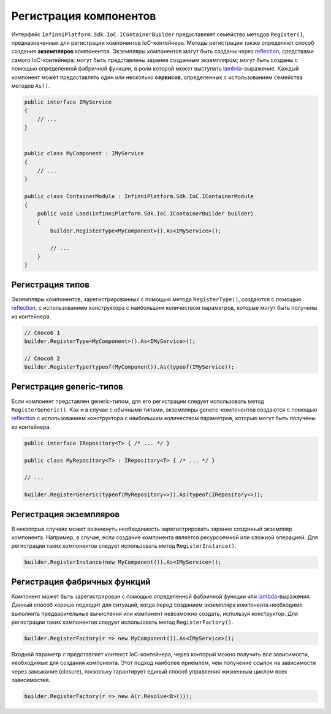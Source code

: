.. index:: IContainerBuilder

Регистрация компонентов
=======================

Интерфейс ``InfinniPlatform.Sdk.IoC.IContainerBuilder`` предоставляет семейство методов ``Register()``, предназначенных
для регистрации компонентов IoC-контейнера. Методы регистрации также определяют способ создания **экземпляров** компонентов.
Экземпляры компонентов могут быть созданы через reflection_, средствами самого IoC-контейнера; могут быть представлены
заранее созданным экземпляром; могут быть созданы с помощью определенной фабричной функции, в роли которой может выступать
lambda_-выражение. Каждый компонент может предоставлять один или несколько **сервисов**, определенных с использованием
семейства методов ``As()``. 

.. code-block:: csharp

    public interface IMyService
    {
        // ...
    }
    
    
    public class MyComponent : IMyService
    {
        // ...
    }
    
    public class ContainerModule : InfinniPlatform.Sdk.IoC.IContainerModule
    {
        public void Load(InfinniPlatform.Sdk.IoC.IContainerBuilder builder)
        {
            builder.RegisterType<MyComponent>().As<IMyService>();
    
            // ...
        }
    }


.. index:: IContainerBuilder.RegisterType()

Регистрация типов
-----------------

Экземпляры компонентов, зарегистрированных с помощью метода ``RegisterType()``, создаются с помощью reflection_,
с использованием конструктора с наибольшим количеством параметров, которые могут быть получены из контейнера. 

.. code-block:: csharp

    // Способ 1
    builder.RegisterType<MyComponent>().As<IMyService>();

    // Способ 2
    builder.RegisterType(typeof(MyComponent)).As(typeof(IMyService));


.. index:: IContainerBuilder.RegisterGeneric()

Регистрация generic-типов
-------------------------

Если компонент представлен generic-типом, для его регистрации следует использовать метод ``RegisterGeneric()``.
Как и в случае с обычными типами, экземпляры generic-компонентов создаются с помощью reflection_ с использованием
конструктора с наибольшим количеством параметров, которые могут быть получены из контейнера.

.. code-block:: csharp

    public interface IRepository<T> { /* ... */ }

    public class MyRepository<T> : IRepository<T> { /* ... */ }

    // ...

    builder.RegisterGeneric(typeof(MyRepository<>)).As(typeof(IRepository<>));


.. index:: IContainerBuilder.RegisterInstance()

Регистрация экземпляров
-----------------------

В некоторых случаях может возникнуть необходимость зарегистрировать заранее созданный экземпляр компонента.
Например, в случае, если создание компонента является ресурсоемкой или сложной операцией. Для регистрации
таких компонентов следует использовать метод ``RegisterInstance()``.

.. code-block:: csharp

    builder.RegisterInstance(new MyComponent()).As<IMyService>();


.. index:: IContainerBuilder.RegisterFactory()

Регистрация фабричных функций
-----------------------------

Компонент может быть зарегистрирован с помощью определенной фабричной функции или lambda_-выражения. Данный способ
хорошо подходит для ситуаций, когда перед созданием экземпляра компонента необходимо выполнить предварительные
вычисления или компонент невозможно создать, используя конструктор. Для регистрации таких компонентов следует
использовать метод ``RegisterFactory()``. 

.. code-block:: csharp

    builder.RegisterFactory(r => new MyComponent()).As<IMyService>();

Входной параметр ``r`` представляет контекст IoC-контейнера, через конторый можно получить все зависимости,
необходимые для создания компонента. Этот подход наиболее приемлем, чем получение ссылок на зависимости через
замыкание (closure), поскольку гарантирует единый способ управления жизненным циклом всех зависимостей.   

.. code-block:: csharp

    builder.RegisterFactory(r => new A(r.Resolve<B>()));


.. _reflection: https://msdn.microsoft.com/en-us/library/f7ykdhsy(v=vs.110).aspx
.. _lambda: https://msdn.microsoft.com/en-US/library/bb397687.aspx